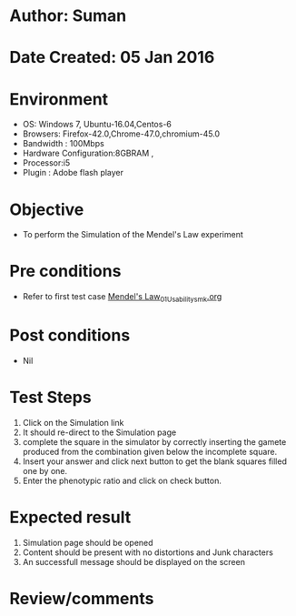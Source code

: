* Author: Suman
* Date Created: 05 Jan 2016
* Environment
  - OS: Windows 7, Ubuntu-16.04,Centos-6
  - Browsers: Firefox-42.0,Chrome-47.0,chromium-45.0
  - Bandwidth : 100Mbps
  - Hardware Configuration:8GBRAM , 
  - Processor:i5
  - Plugin : Adobe flash player

* Objective
  - To perform the Simulation of the Mendel's Law experiment

* Pre conditions
  - Refer to first test case [[https://github.com/Virtual-Labs/anthropology-iitg/blob/master/test-cases/integration_test-cases/Mendel's Law/Mendel's Law_01_Usability_smk.org][Mendel's Law_01_Usability_smk.org]]

* Post conditions
  - Nil
* Test Steps
  1. Click on the Simulation link 
  2. It should re-direct to the Simulation page
  3. complete the square in the simulator by correctly inserting the gamete produced from the combination given below the incomplete square. 
  4. Insert your answer and click next button to get the blank squares filled one by one.
  5. Enter the phenotypic ratio and click on check button.

* Expected result
  1. Simulation page should be opened
  2. Content should be present with no distortions and Junk characters
  3. An successfull message should be displayed on the screen

* Review/comments


